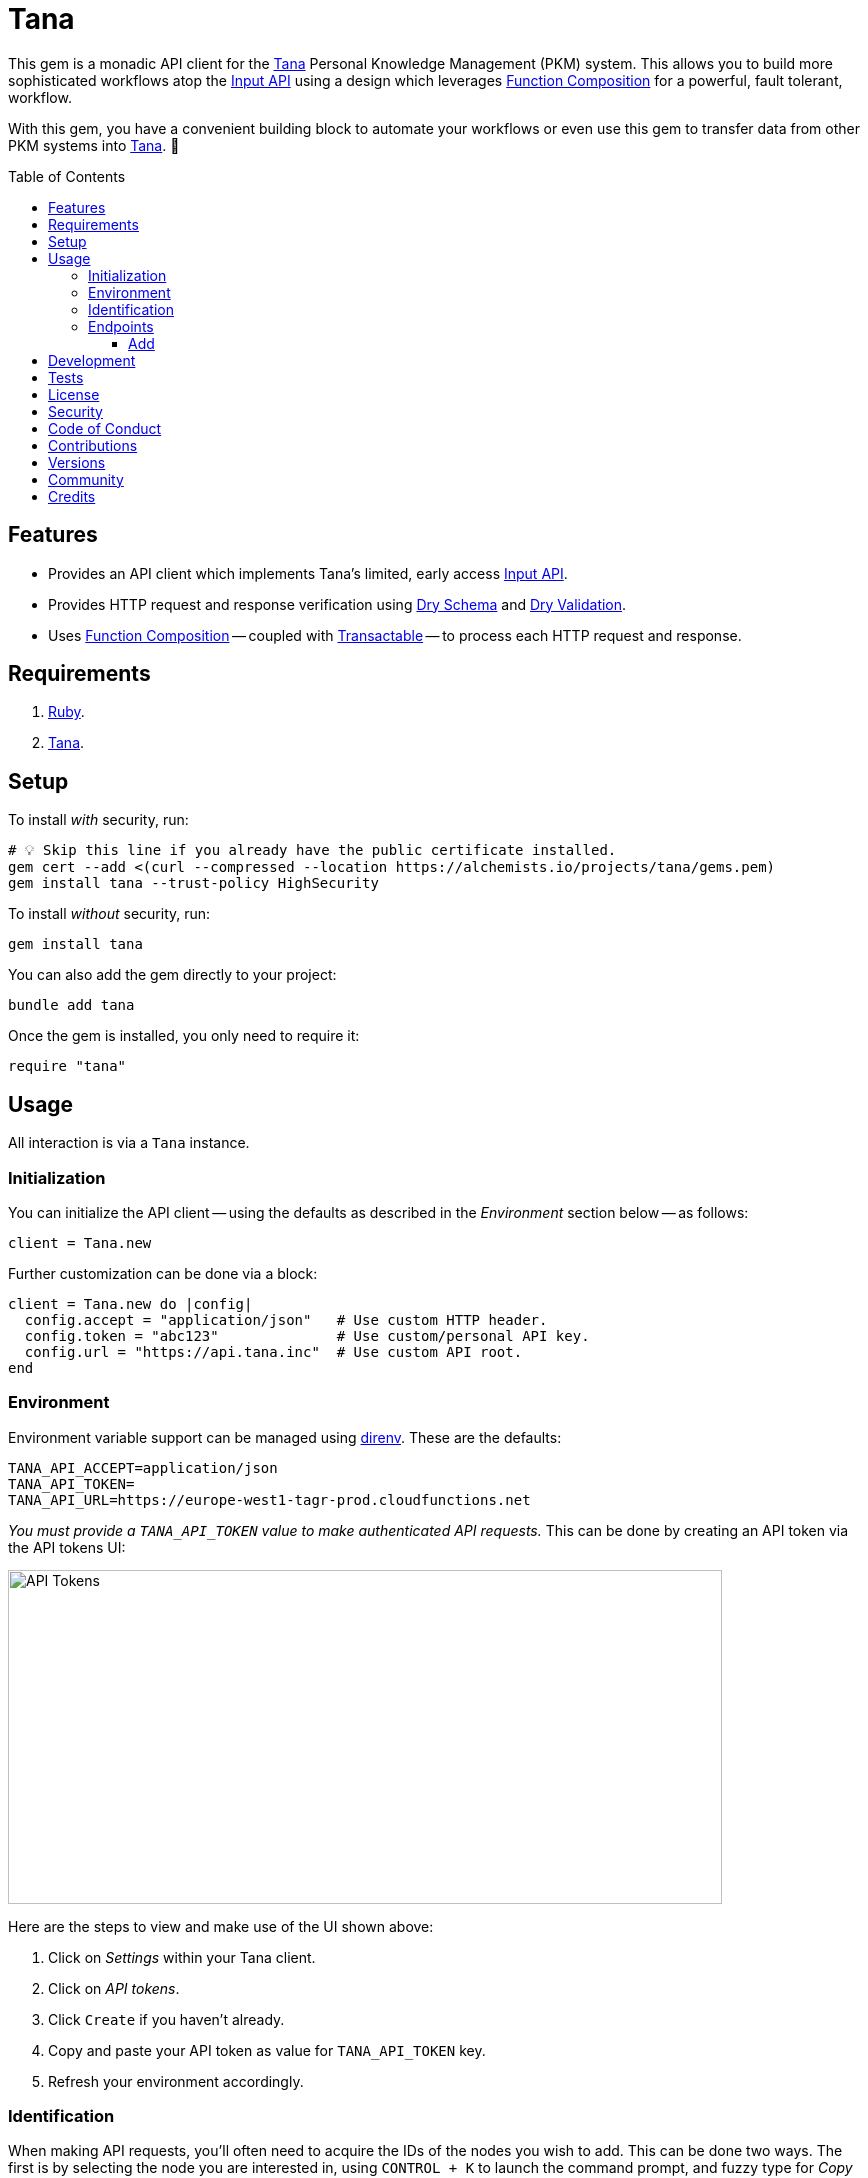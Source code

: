 :toc: macro
:toclevels: 5
:figure-caption!:

:api_link: link:https://tana.inc/docs/input-api[Input API]
:bundler_inline_link: link:https://alchemists.io/articles/ruby_bundler_inline[Bundler Inline]
:data_link: link:https://alchemists.io/articles/ruby_data[Data]
:dry_monads_link: link:https://dry-rb.org/gems/dry-monads[Dry Monads]
:dry_schema_link: link:https://dry-rb.org/gems/dry-schema[Dry Schema]
:dry_validation_link: link:https://dry-rb.org/gems/dry-validation[Dry Validation]
:function_composition_link: link:https://alchemists.io/articles/ruby_function_composition[Function Composition]
:pattern_matching_link: link:https://alchemists.io/articles/ruby_pattern_matching[Pattern Matching]
:tana_link: link:https://tana.inc[Tana]
:transactable_link: link:https://alchemists.io/projects/transactable[Transactable]

= Tana

This gem is a monadic API client for the {tana_link} Personal Knowledge Management (PKM) system. This allows you to build more sophisticated workflows atop the {api_link} using a design which leverages {function_composition_link} for a powerful, fault tolerant, workflow.

With this gem, you have a convenient building block to automate your workflows or even use this gem to transfer data from other PKM systems into {tana_link}. 🎉

toc::[]

== Features

* Provides an API client which implements Tana's limited, early access {api_link}.
* Provides HTTP request and response verification using {dry_schema_link} and {dry_validation_link}.
* Uses {function_composition_link} -- coupled with {transactable_link} -- to process each HTTP request and response.

== Requirements

. link:https://www.ruby-lang.org[Ruby].
. {tana_link}.

== Setup

To install _with_ security, run:

[source,bash]
----
# 💡 Skip this line if you already have the public certificate installed.
gem cert --add <(curl --compressed --location https://alchemists.io/projects/tana/gems.pem)
gem install tana --trust-policy HighSecurity
----

To install _without_ security, run:

[source,bash]
----
gem install tana
----

You can also add the gem directly to your project:

[source,bash]
----
bundle add tana
----

Once the gem is installed, you only need to require it:

[source,ruby]
----
require "tana"
----

== Usage

All interaction is via a `Tana` instance.

=== Initialization

You can initialize the API client -- using the defaults as described in the _Environment_ section below -- as follows:

[source,ruby]
----
client = Tana.new
----

Further customization can be done via a block:

[source,ruby]
----
client = Tana.new do |config|
  config.accept = "application/json"   # Use custom HTTP header.
  config.token = "abc123"              # Use custom/personal API key.
  config.url = "https://api.tana.inc"  # Use custom API root.
end
----

=== Environment

Environment variable support can be managed using link:https://direnv.net[direnv]. These are the defaults:

[source,bash]
----
TANA_API_ACCEPT=application/json
TANA_API_TOKEN=
TANA_API_URL=https://europe-west1-tagr-prod.cloudfunctions.net
----

_You must provide a `TANA_API_TOKEN` value to make authenticated API requests._ This can be done by creating an API token via the API tokens UI:

image:https://alchemists.io/images/projects/tana/screenshots/api_tokens.png[API Tokens,width=714,height=334,role=focal_point]

Here are the steps to view and make use of the UI shown above:

. Click on _Settings_ within your Tana client.
. Click on _API tokens_.
. Click `Create` if you haven't already.
. Copy and paste your API token as value for `TANA_API_TOKEN` key.
. Refresh your environment accordingly.

=== Identification

When making API requests, you'll often need to acquire the IDs of the nodes you wish to add. This can be done two ways. The first is by selecting the node you are interested in, using `CONTROL + K` to launch the command prompt, and fuzzy type for _Copy link_. Example:

image:https://alchemists.io/images/projects/tana/screenshots/copy_link.png[Copy Link,width=793,height=512,role=focal_point]

Once copied the URL might look like `https://app.tana.inc?nodeid=z-p8LdQk6I76` but you'll only need the ID (i.e. `z-p8LdQk6I76`) for API requests.

For supertags/fields, you can select the node you are interested in using `CONTROL + K` to launch the command prompt and fuzzy type for _Show API schema_. Example:

image:https://alchemists.io/images/projects/tana/screenshots/show_api_schema.png[Show API Schema,width=578,height=875,role=focal_point]

=== Endpoints

At the moment, {tana_link} only provides the {api_link} which is a single endpoint for adding nodes only. This API has the following limitations:

* Rate Limiting
** One call per second per token.
** Max 100 nodes created per call.
** Max 5,000 characters in one request.
* Additional Limitations
** Can't target a relative Today node.
** Must know the IDs of the supertag.
** Each payload is capped at five kilobytes.
** Can't add a checkbox child to a normal node.
** No support for child templates.
** No support for in-application links (i.e. anything that is not a http/https scheme).

==== Add

To add nodes (i.e. {api_link}), you only need to send the `#add` message. Here's a quick example of adding a simple node to your {tana_link} Inbox.

[source,ruby]
----
client = Tana.new

result = client.add(
  {
    targetNodeId: "INBOX",
    nodes: [
      {
        name: "With plain node",
        description: "A demonstration."
      }
    ]
  }
)

result
# Success(#<data Tana::Models::Root children=[#<data Tana::Models::Node id="agite1C3Tben", name="With plain node", description="A demonstration.", type="node", children=[]>]>)
----

The above will yield the following in your {tana_link} Inbox:

image:https://alchemists.io/images/projects/tana/screenshots/inbox.png[Inbox,width=784,height=517,role=focal_point]

You'll also notice, the result is a monad (i.e. {dry_monads_link}) which means you'll only get a `Success` or `Failure` which you can pipe with additional functionality or use {pattern_matching_link}.

For successes, you'll be given a {data_link} object with a simple Object API for accessing the children of the response. At the root, you'll have a `Tana::Models::Root` instance which can be one or more `Tana::Models::Node` children. When you unpack the `Success` -- and to illustrate further -- you'll end up with the following:

[source,ruby]
----
Tana::Models::Root[
  children: [
    Tana::Models::Node[
      id: "agite1C3Tben",
      name: "With plain node",
      description: "A demonstration.",
      type: "node",
      children: []
    ]
  ]
]
----

This simplifies and reduces the amount of work you have to do in your own program when processing the API result. For a `Failure`, you either get a `HTTP::Response` or a structured response that is a plain `Hash`. Example:

[source,ruby]
----
{
  "formErrors" => ["Invalid input"],
  "fieldErrors" => {}
}
----

Usually, errors are due to invalid authentication credentials or wrong data format. To experiment further, you can use this {bundler_inline_link} script:

[source,ruby]
----
#! /usr/bin/env ruby
# frozen_string_literal: true

# Save as `demo`, then `chmod 755 demo`, and run as `./demo`.

require "bundler/inline"

gemfile true do
  source "https://rubygems.org"

  gem "amazing_print"
  gem "debug"
  gem "tana"
end

require "base64"

include Dry::Monads[:result]

render = lambda do |result|
  case result
    in Success(record) then puts record
    in Failure(HTTP::Response => error) then puts error.body
    in Failure(error) then ap error.errors
    else abort "Unable to process result."
  end
end

client = Tana.new
----

When you save the above and run it locally, you have a quick way to experiment with the API print out the results by using the `render` function which uses {pattern_matching_link} that I hinted at earlier. The following are additional examples you can experiment with by adding to the above script:

*With Nesting*

The following will allow you to create a deeply nested set of nodes. At the moment, your are limited to ten levels deep due to recursion limitations with the {dry_schema_link} and {dry_validation_link} gems.

[source,ruby]
----
render.call client.add(
  {
    targetNodeId: "INBOX",
    nodes: [
      {
        name: "One",
        children: [
          {
            name: "Two",
            children: [
              {
                name: "Three",
                children: [
                  {
                    name: "Four",
                    children: [
                      {
                        name: "Five",
                        children: [
                          {
                            name: "Six",
                            children: [
                              {
                                name: "Seven",
                                children: [
                                  {
                                    name: "Eight",
                                    children: [
                                      name: "Nine",
                                      children: [
                                        {name: "Ten"}
                                      ]
                                    ]
                                  }
                                ]
                              }
                            ]
                          }
                        ]
                      }
                    ]
                  }
                ]
              }
            ]
          }
        ]
      }
    ]
  }
)
----

*With Field*

The following allows you to create a node with a field (_you'll want to replace the attribute ID with your ID_).

[source,ruby]
----
render.call client.add(
  {
    targetNodeId: "INBOX",
    nodes: [
      {
        name: "With field",
        description: "A demonstration.",
        children: [
          {
            attributeId: "zM582yzfcs-q",
            type: "field",
            children: [
              {name: "💡 Idea"}
            ]
          }
        ]
      }
    ]
  }
)
----

*With Supertags*

The following allows you to create a node with supertags (_you'll want to replace the IDs with your own IDs_).

[source,ruby]
----
render.call client.add(
  {
    targetNodeId: "INBOX",
    nodes: [
      {
        name: "With supertags",
        description: "A demonstration.",
        supertags: [
          {id: "S9aMn7puHzUT"},
          {id: "iWKs80kHI0SK"}
        ]
      }
    ]
  }
)
----

*With Reference*

The following will allow you to create a node with a reference to another node (_you'll want to replace with your own ID_):

[source,ruby]
----
render.call client.add(
  {
    targetNodeId: "INBOX",
    nodes: [
      {
        dataType: "reference",
        id: "H-vAUdPi8taR"
      }
    ]
  }
)
----

*With Date*

The following will allow you to create a node with a date:

[source,ruby]
----
render.call client.add(
  {
    targetNodeId: "INBOX",
    nodes: [
      {
        dataType: "date",
        name: "2024-01-01T00:00:00Z"
      }
    ]
  }
)
----

*With URL*

The following will allow you to create a node with a URL field (_you'll want to replace with your own ID):

[source,ruby]
----
render.call client.add(
  {
    targetNodeId: "INBOX",
    nodes: [
      {
        type: "field",
        attributeId: "OceDtN8c0CbR",
        children: [
          {
            dataType: "url",
            name: "https://alchemists.io"
          }
        ]
      }
    ]
  }
)
----

*With Checkbox*

The following will allow you to create a node with a checkbox:

[source,ruby]
----
render.call client.add(
  {
    targetNodeId: "INBOX",
    nodes: [
      {
        name: "With checkbox",
        dataType: "boolean",
        value: true
      }
    ]
  }
)
----

*With Attachment*

The following will allow you to create a node with an attachment. This requires the _Base64_ gem as shown required in the script above because you need to encode your attachment before making the API request.

[source,ruby]
----
render.call client.add(
  {
    targetNodeId: "INBOX",
    nodes: [
      {
        dataType: "file",
        file: Base64.strict_encode64(Pathname("sunglasses.jpeg").read),
        filename: "sunglasses.jpeg",
        contentType: "image/jpeg"
      }
    ]
  }
)
----

*With Schema Field*

The following will allow you to create a Schema field:

[source,ruby]
----
render.call client.add(
  {
    targetNodeId: "SCHEMA",
    nodes: [
      {
        name: "demo",
        description: "With Schema field.",
        supertags: [{id: "SYS_T02"}]
      }
    ]
  }
)
----

*With Schema Supertag*

The following will allow you to create a Schema supertag:

[source,ruby]
----
render.call client.add(
  {
    targetNodeId: "SCHEMA",
    nodes: [
      {
        name: "demo",
        description: "With Schema supertag.",
        supertags: [{id: "SYS_T01"}]
      }
    ]
  }
)
----

== Development

To contribute, run:

[source,bash]
----
git clone https://github.com/bkuhlmann/tana
cd tana
bin/setup
----

You can also use the IRB console for direct access to all objects:

[source,bash]
----
bin/console
----

== Tests

To test, run:

[source,bash]
----
bin/rake
----

== link:https://alchemists.io/policies/license[License]

== link:https://alchemists.io/policies/security[Security]

== link:https://alchemists.io/policies/code_of_conduct[Code of Conduct]

== link:https://alchemists.io/policies/contributions[Contributions]

== link:https://alchemists.io/projects/tana/versions[Versions]

== link:https://alchemists.io/community[Community]

== Credits

* Built with link:https://alchemists.io/projects/gemsmith[Gemsmith].
* Engineered by link:https://alchemists.io/team/brooke_kuhlmann[Brooke Kuhlmann].
